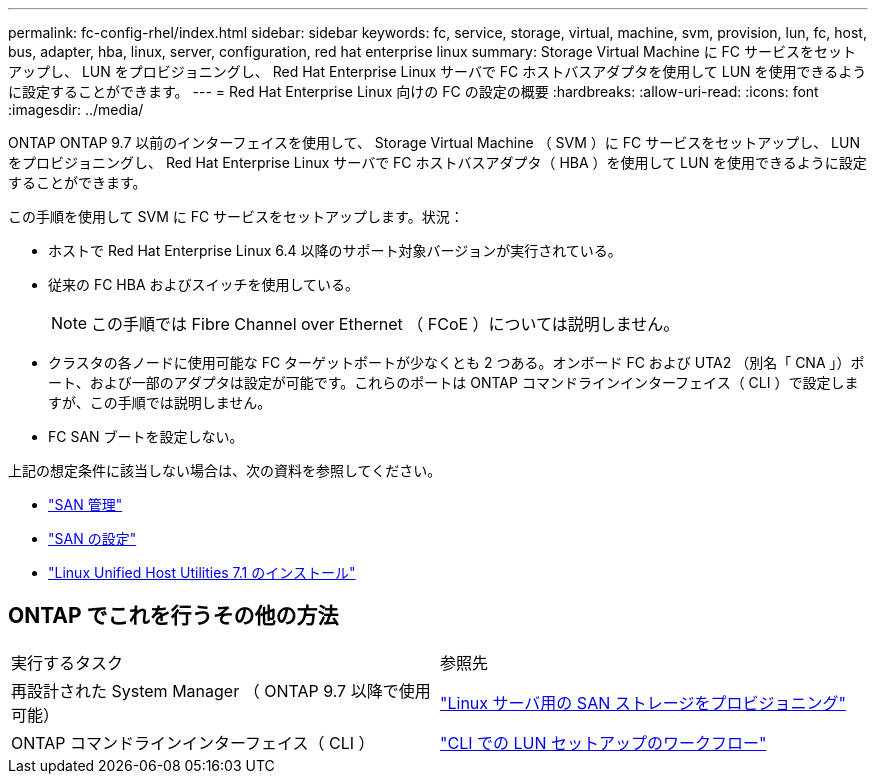 ---
permalink: fc-config-rhel/index.html 
sidebar: sidebar 
keywords: fc, service, storage, virtual, machine, svm, provision, lun, fc, host, bus, adapter, hba, linux, server, configuration, red hat enterprise linux 
summary: Storage Virtual Machine に FC サービスをセットアップし、 LUN をプロビジョニングし、 Red Hat Enterprise Linux サーバで FC ホストバスアダプタを使用して LUN を使用できるように設定することができます。 
---
= Red Hat Enterprise Linux 向けの FC の設定の概要
:hardbreaks:
:allow-uri-read: 
:icons: font
:imagesdir: ../media/


[role="lead"]
ONTAP ONTAP 9.7 以前のインターフェイスを使用して、 Storage Virtual Machine （ SVM ）に FC サービスをセットアップし、 LUN をプロビジョニングし、 Red Hat Enterprise Linux サーバで FC ホストバスアダプタ（ HBA ）を使用して LUN を使用できるように設定することができます。

この手順を使用して SVM に FC サービスをセットアップします。状況：

* ホストで Red Hat Enterprise Linux 6.4 以降のサポート対象バージョンが実行されている。
* 従来の FC HBA およびスイッチを使用している。
+

NOTE: この手順では Fibre Channel over Ethernet （ FCoE ）については説明しません。

* クラスタの各ノードに使用可能な FC ターゲットポートが少なくとも 2 つある。オンボード FC および UTA2 （別名「 CNA 」）ポート、および一部のアダプタは設定が可能です。これらのポートは ONTAP コマンドラインインターフェイス（ CLI ）で設定しますが、この手順では説明しません。
* FC SAN ブートを設定しない。


上記の想定条件に該当しない場合は、次の資料を参照してください。

* https://docs.netapp.com/us-en/ontap/san-admin/index.html["SAN 管理"^]
* https://docs.netapp.com/us-en/ontap/san-config/index.html["SAN の設定"^]
* https://docs.netapp.com/us-en/ontap-sanhost/hu_luhu_71.html["Linux Unified Host Utilities 7.1 のインストール"^]




== ONTAP でこれを行うその他の方法

|===


| 実行するタスク | 参照先 


| 再設計された System Manager （ ONTAP 9.7 以降で使用可能） | link:https://docs.netapp.com/us-en/ontap/task_san_provision_linux.html["Linux サーバ用の SAN ストレージをプロビジョニング"^] 


| ONTAP コマンドラインインターフェイス（ CLI ） | link:https://docs.netapp.com/us-en/ontap/san-admin/lun-setup-workflow-concept.html["CLI での LUN セットアップのワークフロー"^] 
|===